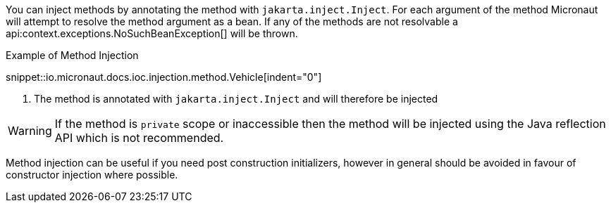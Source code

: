 You can inject methods by annotating the method with `jakarta.inject.Inject`. For each argument of the method Micronaut will attempt to resolve the method argument as a bean. If any of the methods are not resolvable a api:context.exceptions.NoSuchBeanException[] will be thrown.

.Example of Method Injection
snippet::io.micronaut.docs.ioc.injection.method.Vehicle[indent="0"]

<1> The method is annotated with `jakarta.inject.Inject` and will therefore be injected

WARNING: If the method is `private` scope or inaccessible then the method will be injected using the Java reflection API which is not recommended.

Method injection can be useful if you need post construction initializers, however in general should be avoided in favour of constructor injection where possible.
